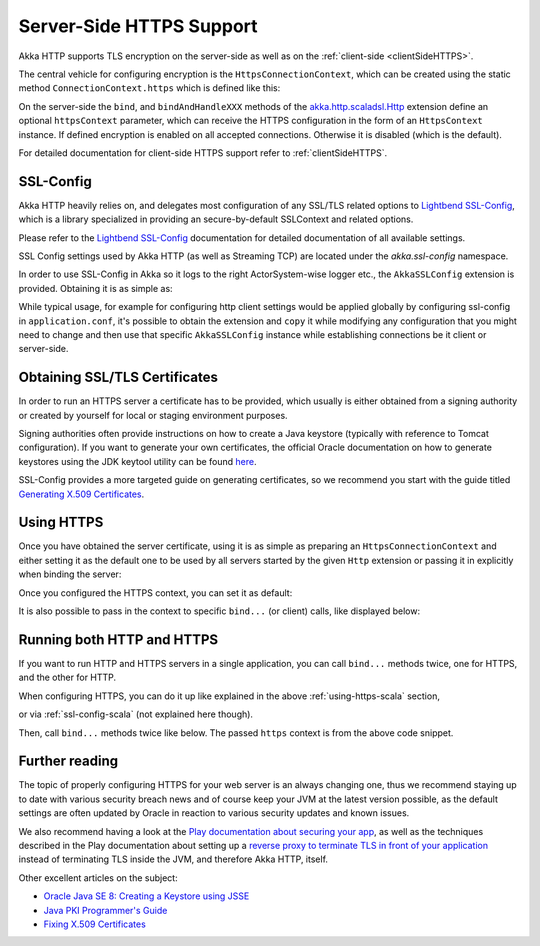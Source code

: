 .. _serverSideHTTPS-scala:

Server-Side HTTPS Support
=========================

Akka HTTP supports TLS encryption on the server-side as well as on the :ref:`client-side <clientSideHTTPS>`.

The central vehicle for configuring encryption is the ``HttpsConnectionContext``, which can be created using
the static method ``ConnectionContext.https`` which is defined like this:

.. includecode:: ../../../../../../akka-http-core/src/main/scala/akka/http/scaladsl/ConnectionContext.scala
   :include: https-context-creation

On the server-side the ``bind``, and ``bindAndHandleXXX`` methods of the `akka.http.scaladsl.Http`_ extension define an
optional ``httpsContext`` parameter, which can receive the HTTPS configuration in the form of an ``HttpsContext``
instance.
If defined encryption is enabled on all accepted connections. Otherwise it is disabled (which is the default).

For detailed documentation for client-side HTTPS support refer to :ref:`clientSideHTTPS`.


.. _akka.http.scaladsl.Http: https://github.com/akka/akka/blob/master/akka-http-core/src/main/scala/akka/http/scaladsl/Http.scala


.. _ssl-config-scala:

SSL-Config
----------

Akka HTTP heavily relies on, and delegates most configuration of any SSL/TLS related options to
`Lightbend SSL-Config`_, which is a library specialized in providing an secure-by-default SSLContext
and related options.

Please refer to the `Lightbend SSL-Config`_ documentation for detailed documentation of all available settings.

SSL Config settings used by Akka HTTP (as well as Streaming TCP) are located under the `akka.ssl-config` namespace.

.. _Lightbend SSL-Config: http://typesafehub.github.io/ssl-config/

In order to use SSL-Config in Akka so it logs to the right ActorSystem-wise logger etc., the
``AkkaSSLConfig`` extension is provided. Obtaining it is as simple as:

.. includecode2:: ../../../../test/scala/docs/http/scaladsl/server/HttpsServerExampleSpec.scala
   :snippet: akka-ssl-config

While typical usage, for example for configuring http client settings would be applied globally by configuring
ssl-config in ``application.conf``, it's possible to obtain the extension and ``copy`` it while modifying any
configuration that you might need to change and then use that specific ``AkkaSSLConfig`` instance while establishing
connections be it client or server-side.

Obtaining SSL/TLS Certificates
------------------------------
In order to run an HTTPS server a certificate has to be provided, which usually is either obtained from a signing
authority or created by yourself for local or staging environment purposes.

Signing authorities often provide instructions on how to create a Java keystore (typically with reference to Tomcat
configuration). If you want to generate your own certificates, the official Oracle documentation on how to generate
keystores using the JDK keytool utility can be found `here <https://docs.oracle.com/javase/8/docs/technotes/tools/unix/keytool.html>`_.

SSL-Config provides a more targeted guide on generating certificates, so we recommend you start with the guide
titled `Generating X.509 Certificates <http://typesafehub.github.io/ssl-config/CertificateGeneration.html>`_.


.. _using-https-scala:

Using HTTPS
-----------

Once you have obtained the server certificate, using it is as simple as preparing an ``HttpsConnectionContext``
and either setting it as the default one to be used by all servers started by the given ``Http`` extension
or passing it in explicitly when binding the server:


.. includecode2:: ../../../../test/scala/docs/http/scaladsl/server/HttpsServerExampleSpec.scala
   :snippet: imports

.. includecode2:: ../../../../test/scala/docs/http/scaladsl/server/HttpsServerExampleSpec.scala
   :snippet: low-level-default

Once you configured the HTTPS context, you can set it as default:

.. includecode2:: ../../../../test/scala/docs/http/scaladsl/server/HttpsServerExampleSpec.scala
   :snippet: set-low-level-context-default

It is also possible to pass in the context to specific ``bind...`` (or client) calls, like displayed below:

.. includecode2:: ../../../../test/scala/docs/http/scaladsl/server/HttpsServerExampleSpec.scala
   :snippet: bind-low-level-context


Running both HTTP and HTTPS
---------------------------
If you want to run HTTP and HTTPS servers in a single application, you can call ``bind...`` methods twice,
one for HTTPS, and the other for HTTP.

When configuring HTTPS, you can do it up like explained in the above :ref:`using-https-scala` section,

.. includecode2:: ../../../../test/scala/docs/http/scaladsl/server/HttpsServerExampleSpec.scala
   :snippet: low-level-default

or via :ref:`ssl-config-scala` (not explained here though).

Then, call ``bind...`` methods twice like below. The passed ``https`` context is from the above code snippet.

.. includecode2:: ../../../../test/scala/docs/http/scaladsl/server/HttpsServerExampleSpec.scala
   :snippet: both-https-and-http

Further reading
---------------

The topic of properly configuring HTTPS for your web server is an always changing one,
thus we recommend staying up to date with various security breach news and of course
keep your JVM at the latest version possible, as the default settings are often updated by
Oracle in reaction to various security updates and known issues.

We also recommend having a look at the `Play documentation about securing your app`_,
as well as the techniques described in the Play documentation about setting up a `reverse proxy to terminate TLS in
front of your application`_ instead of terminating TLS inside the JVM, and therefore Akka HTTP, itself.

Other excellent articles on the subject:

- `Oracle Java SE 8: Creating a Keystore using JSSE <https://docs.oracle.com/javase/8/docs/technotes/guides/security/jsse/JSSERefGuide.html#CreateKeystore>`_
- `Java PKI Programmer's Guide <https://docs.oracle.com/javase/8/docs/technotes/guides/security/certpath/CertPathProgGuide.html>`_
- `Fixing X.509 Certificates <https://tersesystems.com/2014/03/20/fixing-x509-certificates/>`_

.. _Play documentation about securing your app: https://www.playframework.com/documentation/2.5.x/ConfiguringHttps#ssl-certificates
.. _reverse proxy to terminate TLS in front of your application: https://www.playframework.com/documentation/2.5.x/HTTPServer